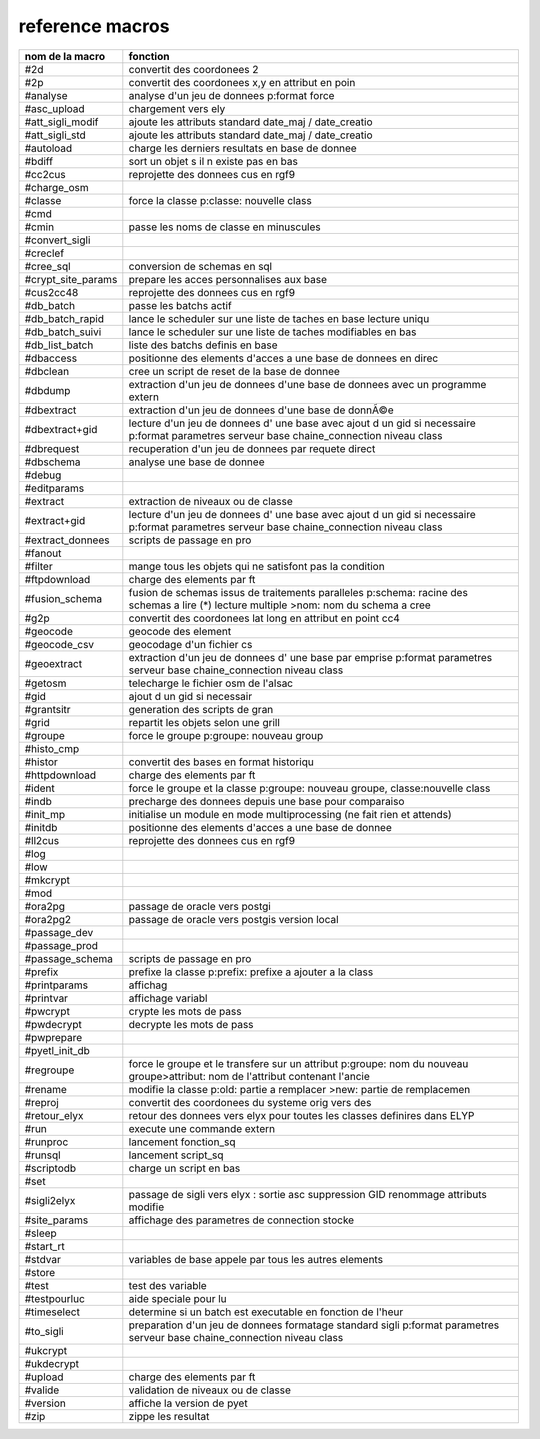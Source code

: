 reference macros
----------------

=========================  ========
     nom de la macro       fonction
=========================  ========
#2d                        convertit des coordonees 2
#2p                        convertit des coordonees x,y en attribut en poin
#analyse                   analyse d'un jeu de donnees p:format force
#asc_upload                chargement vers ely
#att_sigli_modif           ajoute les attributs standard  date_maj / date_creatio
#att_sigli_std             ajoute les attributs standard  date_maj / date_creatio
#autoload                  charge les derniers resultats en base de donnee
#bdiff                     sort un objet s il n existe pas en bas
#cc2cus                    reprojette des donnees cus en rgf9
#charge_osm                
#classe                    force la classe p:classe: nouvelle class
#cmd                       
#cmin                      passe les noms de classe en minuscules
#convert_sigli             
#creclef                   
#cree_sql                  conversion de schemas en sql
#crypt_site_params         prepare les acces personnalises aux base
#cus2cc48                  reprojette des donnees cus en rgf9
#db_batch                  passe les batchs actif
#db_batch_rapid            lance le scheduler sur une liste de taches en base lecture uniqu
#db_batch_suivi            lance le scheduler sur une liste de taches modifiables en bas
#db_list_batch             liste des batchs definis en base
#dbaccess                  positionne des elements d'acces a une base de donnees en direc
#dbclean                   cree un script de reset de la base de donnee
#dbdump                    extraction d'un jeu de donnees d'une base de donnees avec un programme extern
#dbextract                 extraction d'un jeu de donnees d'une base de donnÃ©e
#dbextract+gid             lecture d'un jeu de donnees d' une base avec ajout d un gid si necessaire p:format parametres serveur base chaine_connection niveau class
#dbrequest                 recuperation d'un jeu de donnees par requete direct
#dbschema                  analyse une base de donnee
#debug                     
#editparams                
#extract                   extraction de niveaux ou de classe
#extract+gid               lecture d'un jeu de donnees d' une base avec ajout d un gid si necessaire p:format parametres serveur base chaine_connection niveau class
#extract_donnees           scripts de passage en pro
#fanout                    
#filter                    mange tous les objets qui ne satisfont pas la condition
#ftpdownload               charge des elements par ft
#fusion_schema             fusion de schemas issus de traitements paralleles p:schema: racine des schemas a lire (*) lecture multiple >nom: nom du schema a cree
#g2p                       convertit des coordonees lat long en attribut en point cc4
#geocode                   geocode des element
#geocode_csv               geocodage d'un fichier cs
#geoextract                extraction d'un jeu de donnees d' une base par emprise p:format parametres serveur base chaine_connection niveau class
#getosm                    telecharge le fichier osm de l'alsac
#gid                       ajout d un gid si necessair
#grantsitr                 generation des scripts de gran
#grid                      repartit les objets selon une grill
#groupe                    force le groupe p:groupe: nouveau group
#histo_cmp                 
#histor                    convertit des bases en format historiqu
#httpdownload              charge des elements par ft
#ident                     force le groupe et la classe p:groupe: nouveau groupe, classe:nouvelle class
#indb                      precharge des donnees depuis une base pour comparaiso
#init_mp                   initialise un module en mode multiprocessing (ne fait rien et attends)
#initdb                    positionne des elements d'acces a une base de donnee
#ll2cus                    reprojette des donnees cus en rgf9
#log                       
#low                       
#mkcrypt                   
#mod                       
#ora2pg                    passage de oracle vers postgi
#ora2pg2                   passage de oracle vers postgis version local
#passage_dev               
#passage_prod              
#passage_schema            scripts de passage en pro
#prefix                    prefixe la classe p:prefix: prefixe a ajouter a la class
#printparams               affichag
#printvar                  affichage variabl
#pwcrypt                   crypte les mots de pass
#pwdecrypt                 decrypte les mots de pass
#pwprepare                 
#pyetl_init_db             
#regroupe                  force le groupe et le transfere sur un attribut p:groupe: nom du nouveau groupe>attribut: nom de l'attribut contenant l'ancie
#rename                    modifie la classe p:old: partie a remplacer >new: partie de remplacemen
#reproj                    convertit des coordonees du systeme orig vers des
#retour_elyx               retour des donnees vers elyx pour toutes les classes definires dans ELYP
#run                       execute une commande extern
#runproc                   lancement fonction_sq
#runsql                    lancement script_sq
#scriptodb                 charge un script en bas
#set                       
#sigli2elyx                passage de sigli vers elyx : sortie asc suppression GID renommage attributs modifie
#site_params               affichage des parametres de connection stocke
#sleep                     
#start_rt                  
#stdvar                    variables de base appele par tous les autres elements
#store                     
#test                      test des variable
#testpourluc               aide speciale pour lu
#timeselect                determine si un batch est executable en fonction de l'heur
#to_sigli                  preparation d'un jeu de donnees formatage standard sigli p:format parametres serveur base chaine_connection niveau class
#ukcrypt                   
#ukdecrypt                 
#upload                    charge des elements par ft
#valide                    validation de niveaux ou de classe
#version                   affiche la version de pyet
#zip                       zippe les resultat
=========================  ========


